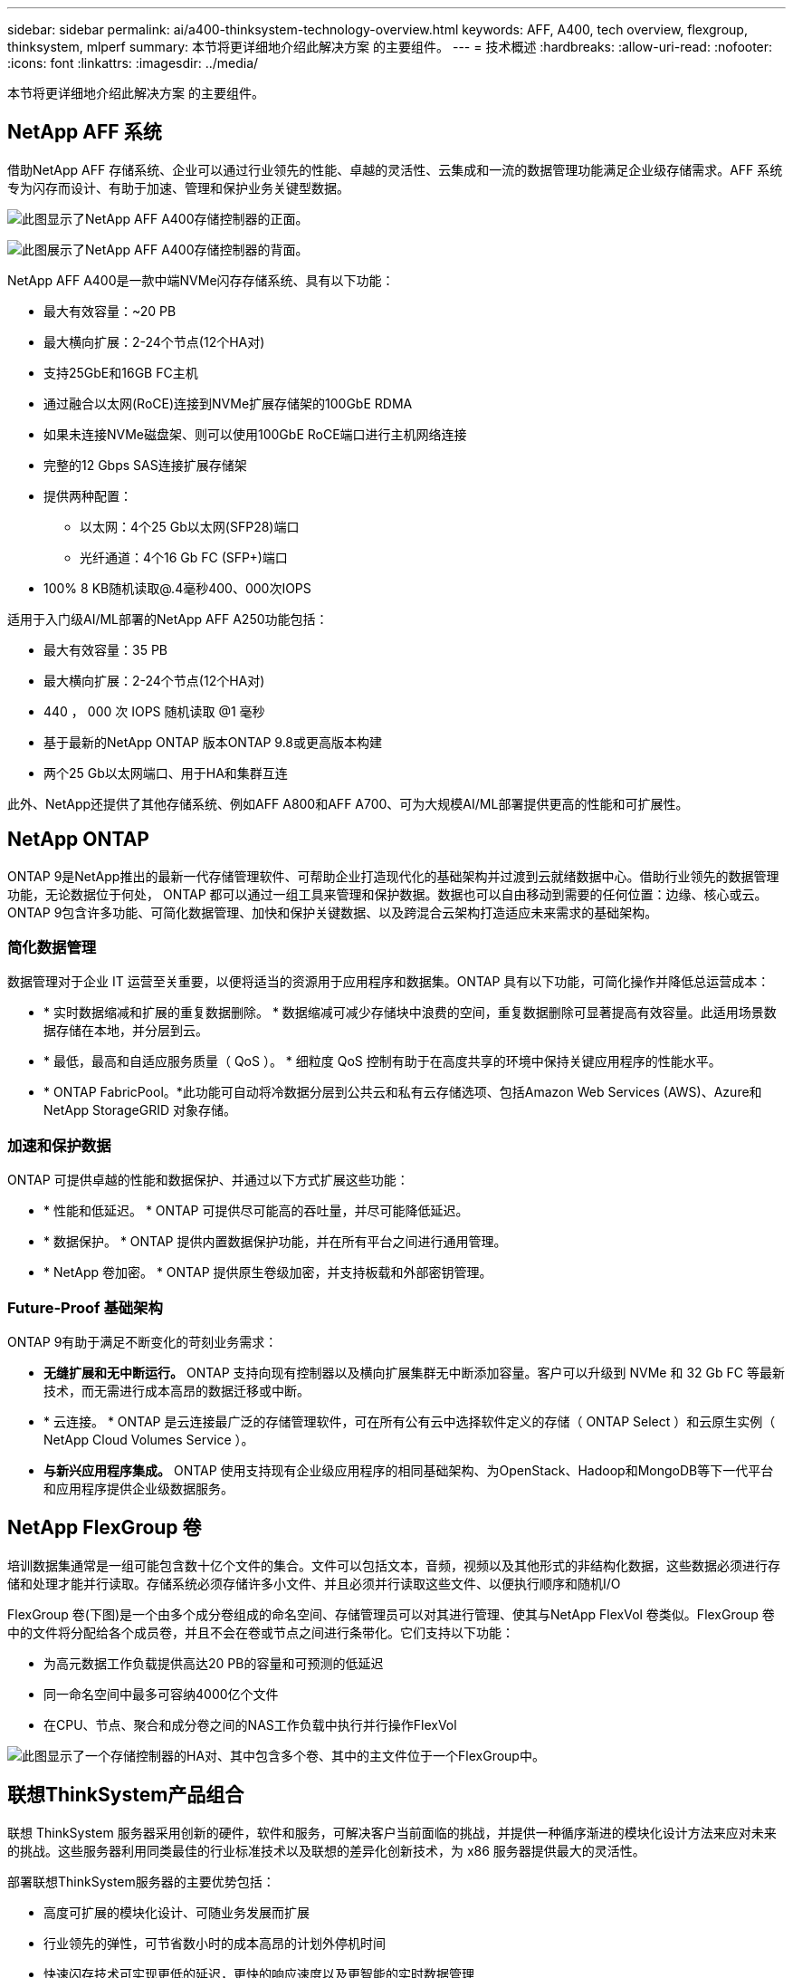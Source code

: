 ---
sidebar: sidebar 
permalink: ai/a400-thinksystem-technology-overview.html 
keywords: AFF, A400, tech overview, flexgroup, thinksystem, mlperf 
summary: 本节将更详细地介绍此解决方案 的主要组件。 
---
= 技术概述
:hardbreaks:
:allow-uri-read: 
:nofooter: 
:icons: font
:linkattrs: 
:imagesdir: ../media/


[role="lead"]
本节将更详细地介绍此解决方案 的主要组件。



== NetApp AFF 系统

借助NetApp AFF 存储系统、企业可以通过行业领先的性能、卓越的灵活性、云集成和一流的数据管理功能满足企业级存储需求。AFF 系统专为闪存而设计、有助于加速、管理和保护业务关键型数据。

image:a400-thinksystem-image3.png["此图显示了NetApp AFF A400存储控制器的正面。"]

image:a400-thinksystem-image4.png["此图展示了NetApp AFF A400存储控制器的背面。"]

NetApp AFF A400是一款中端NVMe闪存存储系统、具有以下功能：

* 最大有效容量：~20 PB
* 最大横向扩展：2-24个节点(12个HA对)
* 支持25GbE和16GB FC主机
* 通过融合以太网(RoCE)连接到NVMe扩展存储架的100GbE RDMA
* 如果未连接NVMe磁盘架、则可以使用100GbE RoCE端口进行主机网络连接
* 完整的12 Gbps SAS连接扩展存储架
* 提供两种配置：
+
** 以太网：4个25 Gb以太网(SFP28)端口
** 光纤通道：4个16 Gb FC (SFP+)端口


* 100% 8 KB随机读取@.4毫秒400、000次IOPS


适用于入门级AI/ML部署的NetApp AFF A250功能包括：

* 最大有效容量：35 PB
* 最大横向扩展：2-24个节点(12个HA对)
* 440 ， 000 次 IOPS 随机读取 @1 毫秒
* 基于最新的NetApp ONTAP 版本ONTAP 9.8或更高版本构建
* 两个25 Gb以太网端口、用于HA和集群互连


此外、NetApp还提供了其他存储系统、例如AFF A800和AFF A700、可为大规模AI/ML部署提供更高的性能和可扩展性。



== NetApp ONTAP

ONTAP 9是NetApp推出的最新一代存储管理软件、可帮助企业打造现代化的基础架构并过渡到云就绪数据中心。借助行业领先的数据管理功能，无论数据位于何处， ONTAP 都可以通过一组工具来管理和保护数据。数据也可以自由移动到需要的任何位置：边缘、核心或云。ONTAP 9包含许多功能、可简化数据管理、加快和保护关键数据、以及跨混合云架构打造适应未来需求的基础架构。



=== 简化数据管理

数据管理对于企业 IT 运营至关重要，以便将适当的资源用于应用程序和数据集。ONTAP 具有以下功能，可简化操作并降低总运营成本：

* * 实时数据缩减和扩展的重复数据删除。 * 数据缩减可减少存储块中浪费的空间，重复数据删除可显著提高有效容量。此适用场景数据存储在本地，并分层到云。
* * 最低，最高和自适应服务质量（ QoS ）。 * 细粒度 QoS 控制有助于在高度共享的环境中保持关键应用程序的性能水平。
* * ONTAP FabricPool。*此功能可自动将冷数据分层到公共云和私有云存储选项、包括Amazon Web Services (AWS)、Azure和NetApp StorageGRID 对象存储。




=== 加速和保护数据

ONTAP 可提供卓越的性能和数据保护、并通过以下方式扩展这些功能：

* * 性能和低延迟。 * ONTAP 可提供尽可能高的吞吐量，并尽可能降低延迟。
* * 数据保护。 * ONTAP 提供内置数据保护功能，并在所有平台之间进行通用管理。
* * NetApp 卷加密。 * ONTAP 提供原生卷级加密，并支持板载和外部密钥管理。




=== Future-Proof 基础架构

ONTAP 9有助于满足不断变化的苛刻业务需求：

* *无缝扩展和无中断运行。* ONTAP 支持向现有控制器以及横向扩展集群无中断添加容量。客户可以升级到 NVMe 和 32 Gb FC 等最新技术，而无需进行成本高昂的数据迁移或中断。
* * 云连接。 * ONTAP 是云连接最广泛的存储管理软件，可在所有公有云中选择软件定义的存储（ ONTAP Select ）和云原生实例（ NetApp Cloud Volumes Service ）。
* *与新兴应用程序集成。* ONTAP 使用支持现有企业级应用程序的相同基础架构、为OpenStack、Hadoop和MongoDB等下一代平台和应用程序提供企业级数据服务。




== NetApp FlexGroup 卷

培训数据集通常是一组可能包含数十亿个文件的集合。文件可以包括文本，音频，视频以及其他形式的非结构化数据，这些数据必须进行存储和处理才能并行读取。存储系统必须存储许多小文件、并且必须并行读取这些文件、以便执行顺序和随机I/O

FlexGroup 卷(下图)是一个由多个成分卷组成的命名空间、存储管理员可以对其进行管理、使其与NetApp FlexVol 卷类似。FlexGroup 卷中的文件将分配给各个成员卷，并且不会在卷或节点之间进行条带化。它们支持以下功能：

* 为高元数据工作负载提供高达20 PB的容量和可预测的低延迟
* 同一命名空间中最多可容纳4000亿个文件
* 在CPU、节点、聚合和成分卷之间的NAS工作负载中执行并行操作FlexVol


image:a400-thinksystem-image5.png["此图显示了一个存储控制器的HA对、其中包含多个卷、其中的主文件位于一个FlexGroup中。"]



== 联想ThinkSystem产品组合

联想 ThinkSystem 服务器采用创新的硬件，软件和服务，可解决客户当前面临的挑战，并提供一种循序渐进的模块化设计方法来应对未来的挑战。这些服务器利用同类最佳的行业标准技术以及联想的差异化创新技术，为 x86 服务器提供最大的灵活性。

部署联想ThinkSystem服务器的主要优势包括：

* 高度可扩展的模块化设计、可随业务发展而扩展
* 行业领先的弹性，可节省数小时的成本高昂的计划外停机时间
* 快速闪存技术可实现更低的延迟，更快的响应速度以及更智能的实时数据管理


在 AI 领域，联想正在采取切实可行的方法帮助企业了解 ML 和 AI 的优势并将其用于工作负载。联想客户可以在联想 AI 创新中心探索和评估联想 AI 产品，以充分了解其特定用例的价值。为了缩短实现价值的时间、这种以客户为中心的方法可以为客户提供解决方案 开发平台的概念验证、这些平台已准备就绪、可供AI使用并进行优化。



=== 联想SR670V2

联想ThinkSystem SR670V2机架式服务器可为加速AI和高性能计算(HPC)提供最佳性能。SR670V2最多可支持八个GPU、适合ML、DL和推理的计算密集型工作负载要求。

image:a400-thinksystem-image6.png["此图显示了三种SR670\"配置。第一个显示了四个SXM GPU、其中包含八个2.5英寸HS驱动器和两个PCIe I/O插槽。第二个显示了四个双宽或八个单宽GPU插槽以及两个PCIe I/O插槽、其中包含八个2.5英寸或四个3.5英寸HS驱动器。第三个显示了八个双宽GPU插槽、其中包括六个EDSFF HS驱动器和两个PCIe I/O插槽。"]

借助支持高端GPU (包括NVIDIA A100 80 GB PCIe 8x GPU)的最新可扩展Intel Xeon CPU、ThinkSystem SR670V2可为AI和HPC工作负载提供经过优化的加速性能。

由于越来越多的工作负载使用加速器的性能、因此对GPU密度的需求也在增加。零售、金融服务、能源和医疗保健等行业正在使用GPU通过ML、DL和推理技术获得更深入的见解并推动创新。

ThinkSystem SR670V2是一款经过优化的企业级解决方案 、可在生产环境中部署加速的HPC和AI工作负载、在最大程度地提高系统性能的同时、还能为采用下一代平台的超级计算集群保持数据中心密度。

其他功能包括：

* 支持GPU直接RDMA I/O、其中高速网络适配器直接连接到GPU、以最大程度地提高I/O性能。
* 支持GPU直接存储、其中NVMe驱动器直接连接到GPU、以最大程度地提高存储性能。




== MLPerf

MLPerf 是用于评估 AI 性能的行业领先基准套件。在此验证中、我们使用了最受欢迎的AI框架之一MXNet的图像分类基准。我们使用了MXNet_Benchmarks培训脚本来推动AI培训。该脚本包含多种常见传统模式的实施、设计速度尽可能快。它可以在一台计算机上运行、也可以在多台主机上以分布式模式运行。
